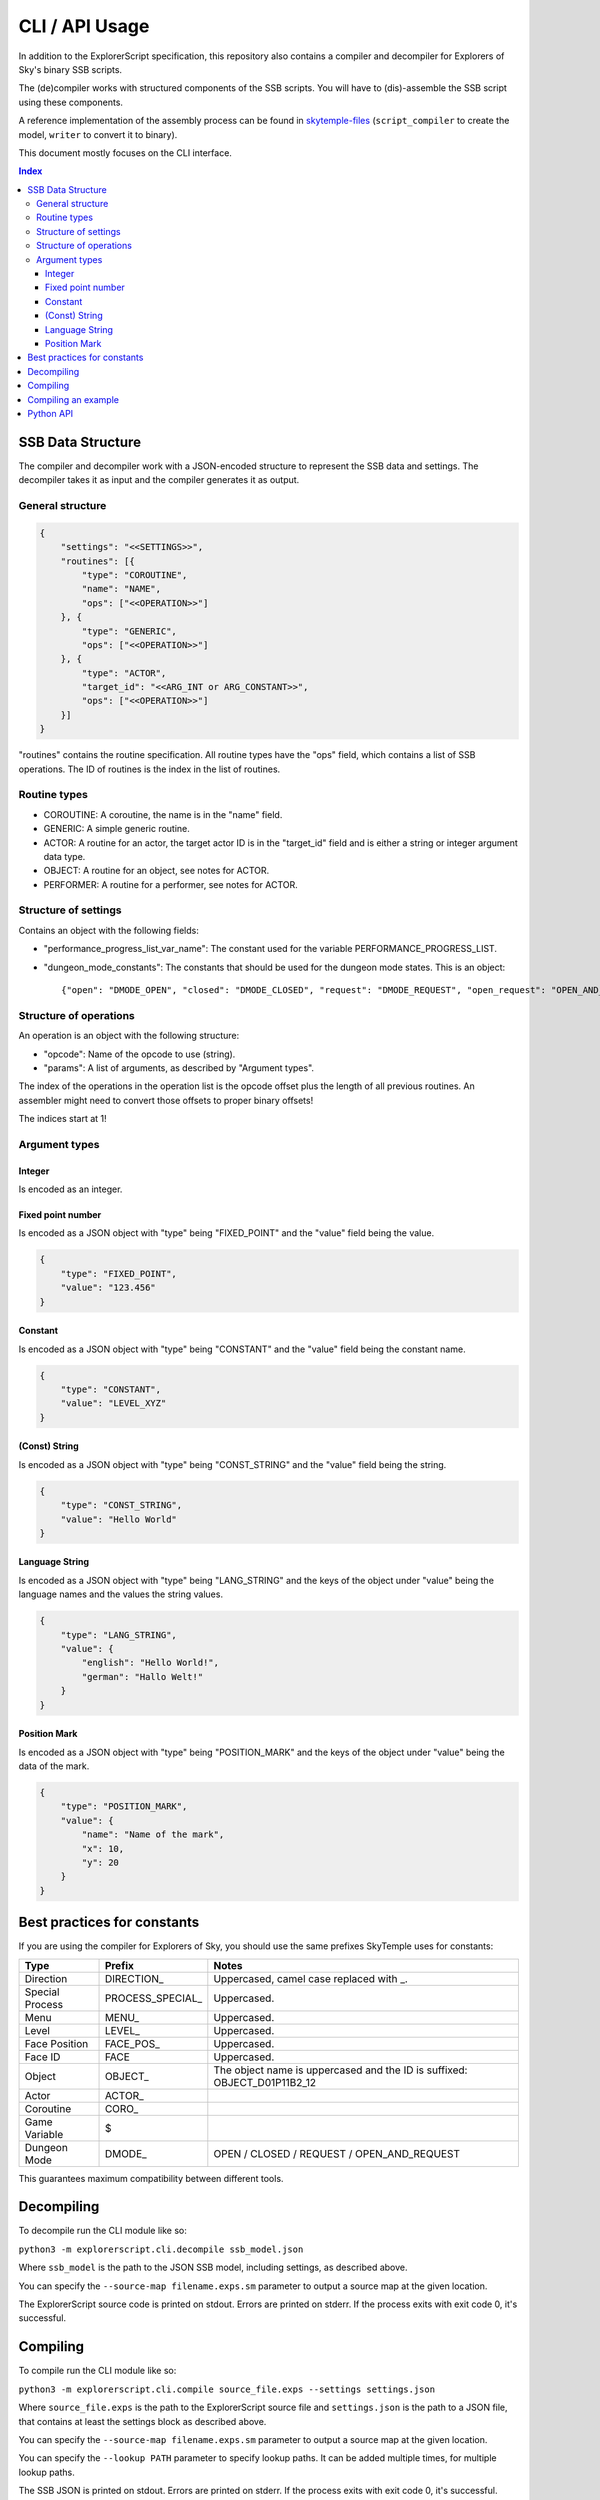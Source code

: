 CLI / API Usage
===============

In addition to the ExplorerScript specification, this repository also contains
a compiler and decompiler for Explorers of Sky's binary SSB scripts.

The (de)compiler works with structured components of the SSB scripts.
You will have to (dis)-assemble the SSB script using these components.

A reference implementation of the assembly process can be found in
`skytemple-files`_ (``script_compiler`` to create the model, ``writer`` to convert it
to binary).

This document mostly focuses on the CLI interface.

.. _skytemple-files: https://github.com/SkyTemple/skytemple-files/blob/master/skytemple_files/script/ssb

..  contents:: Index
    :depth: 3

SSB Data Structure
------------------
The compiler and decompiler work with a JSON-encoded structure to represent
the SSB data and settings. The decompiler takes it as input and the compiler
generates it as output.

General structure
~~~~~~~~~~~~~~~~~

.. code:: json

    {
        "settings": "<<SETTINGS>>",
        "routines": [{
            "type": "COROUTINE",
            "name": "NAME",
            "ops": ["<<OPERATION>>"]
        }, {
            "type": "GENERIC",
            "ops": ["<<OPERATION>>"]
        }, {
            "type": "ACTOR",
            "target_id": "<<ARG_INT or ARG_CONSTANT>>",
            "ops": ["<<OPERATION>>"]
        }]
    }

"routines" contains the routine specification. All routine types have
the "ops" field, which contains a list of SSB operations.
The ID of routines is the index in the list of routines.

Routine types
~~~~~~~~~~~~~

- COROUTINE: A coroutine, the name is in the "name" field.
- GENERIC: A simple generic routine.
- ACTOR: A routine for an actor, the target actor ID is in the "target_id" field and is either a string or integer argument data type.
- OBJECT: A routine for an object, see notes for ACTOR.
- PERFORMER: A routine for a performer, see notes for ACTOR.

Structure of settings
~~~~~~~~~~~~~~~~~~~~~
Contains an object with the following fields:

- "performance_progress_list_var_name": The constant used for the variable
  PERFORMANCE_PROGRESS_LIST.
- "dungeon_mode_constants": The constants that should be used for the dungeon mode states. This is an object::

  {"open": "DMODE_OPEN", "closed": "DMODE_CLOSED", "request": "DMODE_REQUEST", "open_request": "OPEN_AND_REQUEST"}

Structure of operations
~~~~~~~~~~~~~~~~~~~~~~~
An operation is an object with the following structure:

- "opcode": Name of the opcode to use (string).
- "params": A list of arguments, as described by "Argument types".

The index of the operations in the operation list is the opcode offset
plus the length of all previous routines. An assembler might need
to convert those offsets to proper binary offsets!

The indices start at 1!

Argument types
~~~~~~~~~~~~~~

Integer
#######
Is encoded as an integer.

Fixed point number
##################
Is encoded as a JSON object with "type" being "FIXED_POINT"
and the "value" field being the value.

.. code:: json

    {
        "type": "FIXED_POINT",
        "value": "123.456"
    }

Constant
########
Is encoded as a JSON object with "type" being "CONSTANT"
and the "value" field being the constant name.

.. code:: json

    {
        "type": "CONSTANT",
        "value": "LEVEL_XYZ"
    }

(Const) String
##############
Is encoded as a JSON object with "type" being "CONST_STRING"
and the "value" field being the string.

.. code:: json

    {
        "type": "CONST_STRING",
        "value": "Hello World"
    }

Language String
###############
Is encoded as a JSON object with "type" being "LANG_STRING"
and the keys of the object under "value"
being the language names and the values the string values.

.. code:: json

    {
        "type": "LANG_STRING",
        "value": {
            "english": "Hello World!",
            "german": "Hallo Welt!"
        }
    }

Position Mark
#############
Is encoded as a JSON object with "type" being "POSITION_MARK"
and the keys of the object under "value" being the data of the mark.

.. code:: json

    {
        "type": "POSITION_MARK",
        "value": {
            "name": "Name of the mark",
            "x": 10,
            "y": 20
        }
    }

Best practices for constants
----------------------------
If you are using the compiler for Explorers of Sky, you
should use the same prefixes SkyTemple uses for constants:

+-----------------+-------------------+--------------------------------------------------------------------------+
| Type            | Prefix            | Notes                                                                    |
+=================+===================+==========================================================================+
| Direction       | DIRECTION\_       | Uppercased, camel case replaced with _.                                  |
+-----------------+-------------------+--------------------------------------------------------------------------+
| Special Process | PROCESS_SPECIAL\_ | Uppercased.                                                              |
+-----------------+-------------------+--------------------------------------------------------------------------+
| Menu            | MENU\_            | Uppercased.                                                              |
+-----------------+-------------------+--------------------------------------------------------------------------+
| Level           | LEVEL\_           | Uppercased.                                                              |
+-----------------+-------------------+--------------------------------------------------------------------------+
| Face Position   | FACE_POS\_        | Uppercased.                                                              |
+-----------------+-------------------+--------------------------------------------------------------------------+
| Face ID         | FACE              | Uppercased.                                                              |
+-----------------+-------------------+--------------------------------------------------------------------------+
| Object          | OBJECT\_          | The object name is uppercased and the ID is suffixed: OBJECT_D01P11B2_12 |
+-----------------+-------------------+--------------------------------------------------------------------------+
| Actor           | ACTOR\_           |                                                                          |
+-----------------+-------------------+--------------------------------------------------------------------------+
| Coroutine       | CORO\_            |                                                                          |
+-----------------+-------------------+--------------------------------------------------------------------------+
| Game Variable   | $                 |                                                                          |
+-----------------+-------------------+--------------------------------------------------------------------------+
| Dungeon Mode    | DMODE\_           | OPEN / CLOSED / REQUEST / OPEN_AND_REQUEST                               |
+-----------------+-------------------+--------------------------------------------------------------------------+

This guarantees maximum compatibility between different tools.

Decompiling
-----------
To decompile run the CLI module like so:

``python3 -m explorerscript.cli.decompile ssb_model.json``

Where ``ssb_model`` is the path to the JSON SSB model, including settings,
as described above.

You can specify the ``--source-map filename.exps.sm`` parameter to
output a source map at the given location.

The ExplorerScript source code is printed on stdout. Errors are printed on stderr. If
the process exits with exit code 0, it's successful.

Compiling
---------
To compile run the CLI module like so:

``python3 -m explorerscript.cli.compile source_file.exps --settings settings.json``

Where ``source_file.exps`` is the path to the ExplorerScript source
file and ``settings.json`` is the path to a JSON file, that contains
at least the settings block as described above.

You can specify the ``--source-map filename.exps.sm`` parameter to
output a source map at the given location.

You can specify the ``--lookup PATH`` parameter to specify lookup paths.
It can be added multiple times, for multiple lookup paths.

The SSB JSON is printed on stdout. Errors are printed on stderr. If
the process exits with exit code 0, it's successful.

Compiling an example
--------------------

Compiling the source code in the ``example`` directory::

  python -m explorerscript.cli.compile example/SCRIPT/base.exps --settings /tmp/settings.json --lookup example/macros

With ``/tmp/settings.json`` having the following content:

.. code:: json

    {
      "settings": {
        "performance_progress_list_var_name": "$PERFORMANCE_PROGRESS_LIST",
        "dungeon_mode_constants": {
          "open": "DMODE_OPEN",
          "closed": "DMODE_CLOSED",
          "request": "DMODE_REQUEST",
          "open_request": "OPEN_AND_REQUEST"
        }
      }
    }


Output:

.. code:: json

    {
      "settings": {
        "performance_progress_list_var_name": "$PERFORMANCE_PROGRESS_LIST",
        "dungeon_mode_constants": {
          "open": "DMODE_OPEN",
          "closed": "DMODE_CLOSED",
          "request": "DMODE_REQUEST",
          "open_request": "OPEN_AND_REQUEST"
        }
      },
      "routines": [
        {
          "type": "GENERIC",
          "ops": [
            {
              "opcode": "debug_Print",
              "params": [
                {
                  "type": "CONST_STRING",
                  "value": "Before Macro"
                }
              ]
            },
            {
              "opcode": "debug_Print",
              "params": [
                {
                  "type": "CONST_STRING",
                  "value": "Begin LocalMacro"
                }
              ]
            },
            {
              "opcode": "vars",
              "params": [
                {
                  "type": "POSITION_MARK",
                  "value": {
                    "name": "PositionName",
                    "x": "10",
                    "y": "10.5"
                  }
                },
                2,
                3,
                {
                  "type": "CONST_STRING",
                  "value": "String"
                }
              ]
            },
            {
              "opcode": "vars_in_remote_macro",
              "params": [
                2,
                {
                  "type": "CONST_STRING",
                  "value": "String"
                },
                {
                  "type": "CONSTANT",
                  "value": "$notAvailable"
                }
              ]
            },
            {
              "opcode": "debug_Print",
              "params": [
                {
                  "type": "CONST_STRING",
                  "value": "BELOW IS A TEST RETURN"
                }
              ]
            },
            {
              "opcode": "BranchValue",
              "params": [
                {
                  "type": "CONSTANT",
                  "value": "$TEST_VAR"
                },
                4,
                3,
                8
              ]
            },
            {
              "opcode": "Jump",
              "params": [
                10
              ]
            },
            {
              "opcode": "print",
              "params": [
                {
                  "type": "CONST_STRING",
                  "value": "The variable is smaller"
                }
              ]
            },
            {
              "opcode": "Jump",
              "params": [
                11
              ]
            },
            {
              "opcode": "vars_in_remote_macro2",
              "params": [
                {
                  "type": "CONST_STRING",
                  "value": "from remote_macro"
                },
                {
                  "type": "CONST_STRING",
                  "value": "String"
                },
                {
                  "type": "CONSTANT",
                  "value": "$notAvailable"
                }
              ]
            },
            {
              "opcode": "debug_Print",
              "params": [
                {
                  "type": "CONST_STRING",
                  "value": "REMOTE2 SHOULD END HERE"
                }
              ]
            },
            {
              "opcode": "debug_Print",
              "params": [
                {
                  "type": "CONST_STRING",
                  "value": "macro_in_macros_2"
                }
              ]
            },
            {
              "opcode": "NUMBER_TWO_im_in_macros_2",
              "params": []
            },
            {
              "opcode": "NUMBER_ONE_im_in_macros_2",
              "params": []
            },
            {
              "opcode": "debug_Print",
              "params": [
                {
                  "type": "CONST_STRING",
                  "value": "End LocalMacro"
                }
              ]
            },
            {
              "opcode": "debug_Print",
              "params": [
                {
                  "type": "CONST_STRING",
                  "value": "Begin LocalMacro"
                }
              ]
            },
            {
              "opcode": "vars",
              "params": [
                10,
                9,
                8,
                {
                  "type": "CONST_STRING",
                  "value": "Another one"
                }
              ]
            },
            {
              "opcode": "vars_in_remote_macro",
              "params": [
                9,
                {
                  "type": "CONST_STRING",
                  "value": "Another one"
                },
                {
                  "type": "CONSTANT",
                  "value": "$notAvailable"
                }
              ]
            },
            {
              "opcode": "debug_Print",
              "params": [
                {
                  "type": "CONST_STRING",
                  "value": "BELOW IS A TEST RETURN"
                }
              ]
            },
            {
              "opcode": "BranchValue",
              "params": [
                {
                  "type": "CONSTANT",
                  "value": "$TEST_VAR"
                },
                4,
                3,
                22
              ]
            },
            {
              "opcode": "Jump",
              "params": [
                24
              ]
            },
            {
              "opcode": "print",
              "params": [
                {
                  "type": "CONST_STRING",
                  "value": "The variable is smaller"
                }
              ]
            },
            {
              "opcode": "Jump",
              "params": [
                25
              ]
            },
            {
              "opcode": "vars_in_remote_macro2",
              "params": [
                {
                  "type": "CONST_STRING",
                  "value": "from remote_macro"
                },
                {
                  "type": "CONST_STRING",
                  "value": "Another one"
                },
                {
                  "type": "CONSTANT",
                  "value": "$notAvailable"
                }
              ]
            },
            {
              "opcode": "debug_Print",
              "params": [
                {
                  "type": "CONST_STRING",
                  "value": "REMOTE2 SHOULD END HERE"
                }
              ]
            },
            {
              "opcode": "debug_Print",
              "params": [
                {
                  "type": "CONST_STRING",
                  "value": "macro_in_macros_2"
                }
              ]
            },
            {
              "opcode": "NUMBER_TWO_im_in_macros_2",
              "params": []
            },
            {
              "opcode": "NUMBER_ONE_im_in_macros_2",
              "params": []
            },
            {
              "opcode": "debug_Print",
              "params": [
                {
                  "type": "CONST_STRING",
                  "value": "End LocalMacro"
                }
              ]
            },
            {
              "opcode": "debug_Print",
              "params": [
                {
                  "type": "CONST_STRING",
                  "value": "After Macro"
                }
              ]
            }
          ]
        },
        {
          "type": "ACTOR",
          "target_id": "TEST",
          "ops": [
            {
              "opcode": "test_actor",
              "params": []
            }
          ]
        },
        {
          "type": "ACTOR",
          "target_id": 2,
          "ops": [
            {
              "opcode": "test_actor_id",
              "params": []
            }
          ]
        }
      ]
    }

Python API
----------

The Python API mostly works the same way as the CLI interface.

However the settings are provided as arguments to the compiling/decompiling
classes and the routine data is split into three separate lists:

- Named coroutines: The names of the coroutines on the indexed position, None
  for all regular routines.
- Routine Info: ``SsbRoutineInfo`` objects describing the type and target of the routine.
- Routine Ops: A list of ``SsbOperation``. Each operation has a named opcode
  with it's ID field being ignored (-1 generated by compiler). The parameter
  list contains objects of the types described by ``SsbOpParam``, they correspond
  to the JSON types described above.

The indices of the lists are the routine IDs.

The compiler is at ``explorerscript.ssb_converting.ssb_compiler.ExplorerScriptSsbCompiler``
and the decompiler at ``explorerscript.ssb_converting.ssb_decompiler.ExplorerScriptSsbDecompiler``.
